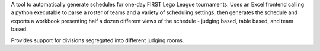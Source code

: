 A tool to automatically generate schedules for one-day FIRST Lego League tournaments. Uses an Excel frontend calling a python executable to parse a roster of teams and a variety of scheduling settings, then generates the schedule and exports a workbook presenting half a dozen different views of the schedule - judging based, table based, and team based.

Provides support for divisions segregated into different judging rooms.
